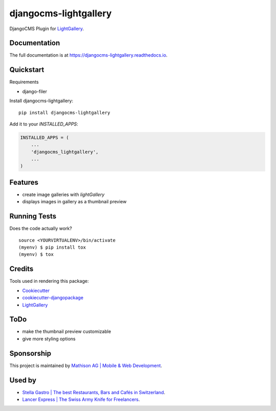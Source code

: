 =============================
djangocms-lightgallery
=============================

.. image:: https://badge.fury.io/py/djangocms-lightgallery.svg
    :target: https://badge.fury.io/py/djangocms-lightgallery

.. image:: https://travis-ci.org/oesah/djangocms-lightgallery.svg?branch=master
    :target: https://travis-ci.org/oesah/djangocms-lightgallery

.. image:: https://codecov.io/gh/oesah/djangocms-lightgallery/branch/master/graph/badge.svg
    :target: https://codecov.io/gh/oesah/djangocms-lightgallery

DjangoCMS Plugin for `LightGallery <http://sachinchoolur.github.io/lightGallery/>`_.

Documentation
-------------

The full documentation is at https://djangocms-lightgallery.readthedocs.io.

Quickstart
----------

Requirements

* django-filer

Install djangocms-lightgallery::

    pip install djangocms-lightgallery

Add it to your `INSTALLED_APPS`:

.. code-block:: python

    INSTALLED_APPS = (
        ...
        'djangocms_lightgallery',
        ...
    )


Features
--------

* create image galleries with `lightGallery`
* displays images in gallery as a thumbnail preview


Running Tests
-------------

Does the code actually work?

::

    source <YOURVIRTUALENV>/bin/activate
    (myenv) $ pip install tox
    (myenv) $ tox

Credits
-------

Tools used in rendering this package:

*  Cookiecutter_
*  `cookiecutter-djangopackage`_
*  LightGallery_

.. _Cookiecutter: https://github.com/audreyr/cookiecutter
.. _`cookiecutter-djangopackage`: https://github.com/pydanny/cookiecutter-djangopackage
.. _LightGallery: http://sachinchoolur.github.io/lightGallery/


ToDo
----

* make the thumbnail preview customizable
* give more styling options

Sponsorship
-----------

This project is maintained by `Mathison AG | Mobile & Web Development <https://mathison.ch>`_.

Used by
-------

* `Stella Gastro | The best Restaurants, Bars and Cafés in Switzerland <https://stellagastro.ch>`_.
* `Lancer Express | The Swiss Army Knife for Freelancers <https://my.lancer.express>`_.
